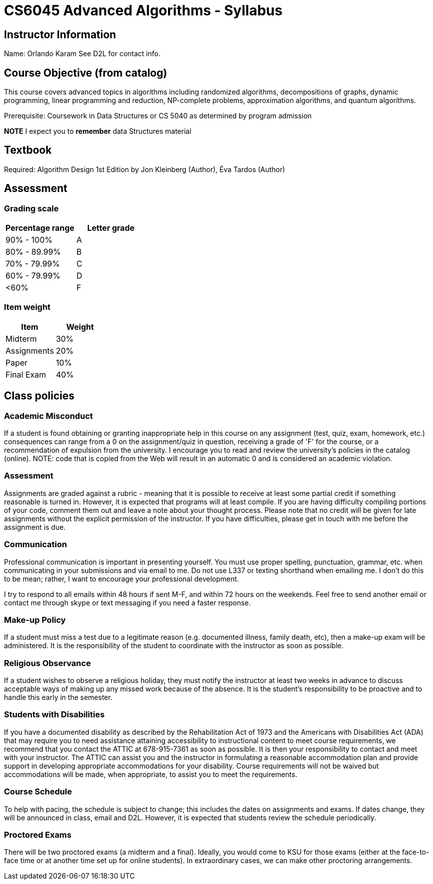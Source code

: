 = CS6045 Advanced Algorithms - Syllabus

== Instructor Information

Name: Orlando Karam
See D2L for contact info.

== Course Objective (from catalog)
This course covers advanced topics in algorithms including randomized algorithms, decompositions of graphs, dynamic programming, linear programming and reduction, NP-complete problems, approximation algorithms, and quantum algorithms.

Prerequisite: Coursework in Data Structures or CS 5040 as determined by program admission

*NOTE* I expect you to *remember* data Structures material

== Textbook
Required: Algorithm Design 1st Edition by Jon Kleinberg  (Author), Éva Tardos (Author)

== Assessment

=== Grading scale

[options="header"]
|======================
| Percentage range  | Letter grade
| 90% - 100%        | A
| 80% - 89.99%      | B
| 70% - 79.99%      | C
| 60% - 79.99%      | D
| <60%              | F
|======================

=== Item weight

[options="header"]
|======================
| Item   | Weight
| Midterm       | 30%
| Assignments   | 20%
| Paper         | 10%
| Final Exam    | 40%
|======================

== Class policies

=== Academic Misconduct 
If a student is found obtaining or granting inappropriate help in this course on any assignment (test, quiz, exam, homework, etc.) consequences can range from a 0 on the assignment/quiz in question, receiving a grade of 'F' for the course, or a recommendation of expulsion from the university. I encourage you to read and review the university's policies in the catalog (online).  NOTE: code that is copied from the Web will result in an automatic 0 and is considered an academic violation. 

=== Assessment 
Assignments are graded against a rubric - meaning that it is possible to receive at least some partial credit if something reasonable is turned in. However, it is expected that programs will at least compile. If you are having difficulty compiling portions of your code, comment them out and leave a note about your thought process. 
Please note that no credit will be given for late assignments without the explicit permission of the instructor. If you have difficulties, please get in touch with me before the assignment is due. 

=== Communication 
Professional communication is important in presenting yourself.  You must use proper spelling, punctuation, grammar, etc. when communicating in your submissions and via email to me.  Do not use L337 or texting shorthand when emailing me.  I don't do this to be mean; rather, I want to encourage your professional development. 

I try to respond to all emails within 48 hours if sent M-F, and within 72 hours on the weekends. Feel free to send another email or contact me through skype or text messaging if you need a faster response.  

=== Make-up Policy 
If a student must miss a test due to a legitimate reason (e.g. documented illness, family death, etc), then a make-up exam will be administered. It is the responsibility of the student to coordinate with the instructor as soon as possible.

=== Religious Observance 
If a student wishes to observe a religious holiday, they must notify the instructor at least two weeks in advance to discuss acceptable ways of making up any missed work because of the absence. It is the student's responsibility to be proactive and to handle this early in the semester. 

=== Students with Disabilities 
If you have a documented disability as described by the Rehabilitation Act of 1973 and the Americans with Disabilities Act (ADA) that may require you to need assistance attaining accessibility to instructional content to meet course requirements, we recommend that you contact the ATTIC at 678-915-7361 as soon as possible. It is then your responsibility to contact and meet with your instructor. The ATTIC can assist you and the instructor in formulating a reasonable accommodation plan and provide support in developing appropriate accommodations for your disability. Course requirements will not be waived but accommodations will be made, when appropriate, to assist you to meet the requirements. 

=== Course Schedule 
To help with pacing, the schedule is subject to change; this includes the dates on assignments and exams. If dates change, they will be announced in class, email and D2L. However, it is expected that students review the schedule periodically. 

=== Proctored Exams 
There will be two proctored exams (a midterm and a final). Ideally, you would come to KSU for those exams (either at the face-to-face time or at another time set up for online students). In extraordinary cases, we can make other proctoring arrangements. 

